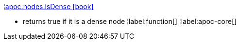 ¦xref::overview/apoc.nodes/apoc.nodes.isDense.adoc[apoc.nodes.isDense icon:book[]] +

 - returns true if it is a dense node
¦label:function[]
¦label:apoc-core[]
